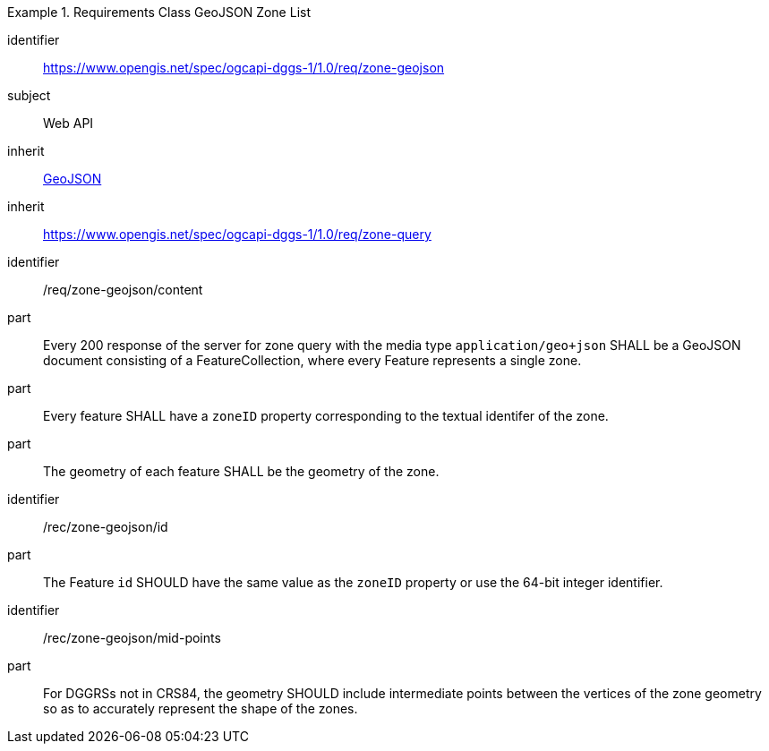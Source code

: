 [[rc_table-zone_geojson]]

[requirements_class]
.Requirements Class GeoJSON Zone List
====
[%metadata]
identifier:: https://www.opengis.net/spec/ogcapi-dggs-1/1.0/req/zone-geojson
subject:: Web API
inherit:: <<rfc7946, GeoJSON>>
inherit:: https://www.opengis.net/spec/ogcapi-dggs-1/1.0/req/zone-query
====

[requirement]
====
[%metadata]
identifier:: /req/zone-geojson/content
part:: Every 200 response of the server for zone query with the media type `application/geo+json` SHALL be a GeoJSON document consisting of a FeatureCollection, where every Feature represents a single zone.
part:: Every feature SHALL have a `zoneID` property corresponding to the textual identifer of the zone.
part:: The geometry of each feature SHALL be the geometry of the zone.
====

[recommendation]
====
[%metadata]
identifier:: /rec/zone-geojson/id
part:: The Feature `id` SHOULD have the same value as the `zoneID` property or use the 64-bit integer identifier.
====

[recommendation]
====
[%metadata]
identifier:: /rec/zone-geojson/mid-points
part:: For DGGRSs not in CRS84, the geometry SHOULD include intermediate points between the vertices of the zone geometry so as to accurately represent the shape of the zones.
====
